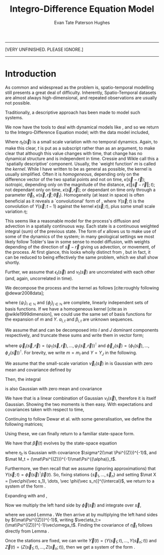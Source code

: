 #+TITLE: Integro-Difference Equation Model
#+AUTHOR: Evan Tate Paterson Hughes

:BOILERPLATE:
#+BIBLIOGRAPHY: Bibliography.bib
#+LATEX_CLASS: article
#+LATEX_CLASS_OPTIONS: [letterpaper]
#+OPTIONS: toc:nil
#+LATEX_HEADER: \usepackage{amsmath,amsfonts,amsthm,amssymb,bm,bbm,tikz,tkz-graph, graphicx, subcaption, mathtools, algpseudocode}
#+LATEX_HEADER: \usepackage[cache=false]{minted}
#+LATEX_HEADER: \usetikzlibrary{arrows}
#+LATEX_HEADER: \usetikzlibrary{bayesnet}
#+LATEX_HEADER: \usetikzlibrary{matrix}
#+LATEX_HEADER: \usepackage[margin=1in]{geometry}
#+LATEX_HEADER: \usepackage[english]{babel}
#+LATEX_HEADER: \newtheorem{theorem}{Theorem}[section]
#+LATEX_HEADER: \newtheorem{corollary}[theorem]{Corollary}
#+LATEX_HEADER: \newtheorem{lemma}[theorem]{Lemma}
#+LATEX_HEADER: \newtheorem{definition}[theorem]{Definition}
#+LATEX_HEADER: \newtheorem*{remark}{Remark}
#+LATEX_HEADER: \DeclareMathOperator{\E}{\mathbb E}
#+LATEX_HEADER: \DeclareMathOperator{\prob}{\mathbb P}
#+LATEX_HEADER: \DeclareMathOperator{\var}{\mathbb V\mathrm{ar}}
#+LATEX_HEADER: \DeclareMathOperator{\cov}{\mathbb C\mathrm{ov}}
#+LATEX_HEADER: \DeclareMathOperator{\cor}{\mathbb C\mathrm{or}}
#+LATEX_HEADER: \DeclareMathOperator{\normal}{\mathcal N}
#+LATEX_HEADER: \DeclareMathOperator{\invgam}{\mathcal{IG}}
#+LATEX_HEADER: \newcommand*{\mat}[1]{\bm{#1}}
#+LATEX_HEADER: \newcommand{\norm}[1]{\left\Vert #1 \right\Vert}
#+LATEX_HEADER: \renewcommand*{\vec}[1]{\boldsymbol{\mathbf{#1}}}
#+EXPORT_EXCLUDE_TAGS: noexport
:END:

---------------------------------

[VERY UNFINISHED. PLEASE IGNORE.]

---------------------------------

* Introduction

As common and widespread as the problem is, spatio-temporal modelling still presents a great deal of difficulty. Inherently, Spatio-Temporal datasets are almost always high-dimensional, and repeated observations are usually not possible.

Traditionally, a descriptive approach has been made to model such systems.

We now have the tools to deal with dynamical models like \eqref{eq:linearprocess}, and so we return to the Integro-Difference Equation model; with the data model included,
\begin{align}
\begin{split}
Z(\vec s;t) &= Y(\vec s;t) + \epsilon_t(\vec s)\\
Y(\vec s;t+1) &= \int_{\mathcal D_s} \kappa(s,r;t) Y(r;t) d\vec r + \eta_t(\vec s).\label{eq:IDeq2}
\end{split}
\end{align}
Where $\eta_t(\vec s)$ is a small scale variation with no temporal dynamics.
Again, to make this clear, $t$ is put as a subscript rather than as an argument, to make clear that although this value changes with time, that change has no dynamical structure and is independent in time.
Cressie and Wikle call this a `spatially descriptive' component.
Usually, the `weight function' $m$ is called the /kernel/.
While I have written \eqref{eq:IDeq2} to be as general as possible, the kernel is usually simplified.
Often it is /homogeneous/, depending only on the difference vector of the two spatial points and not on time, $\kappa(\vec s-\vec r)$; isotropic, depending only on the magnitude of the distance, $\kappa(\Vert \vec s - \vec r\Vert;t)$; not dependant only on time, $\kappa(\vec s,\vec r)$; or dependant on time only through a parameter $\vec\theta_t$, $\kappa(\vec s,\vec r;\vec\theta_t)$.
Homogeneity (at least in space) is often beneficial as it reveals a `convolutional' form of \eqref{eq:IDeq2}, where $Y(\vec s;t)$ is the convolution of $Y(\vec s;t-1)$ against the kernel $\kappa(\vec s;t)$, plus some small scale variation $\eta$;
\begin{align}
Y(\vec s;t+1) = \int_{\mathcal D_s} \kappa(s-r;t) Y(r;t) d\vec r + \eta_t(\vec s). \label{eq:IDeqconv}
\end{align}

This seems like a reasonable model for the process's diffusion and advection in a spatially continuous way.
Each state is a continuous weighted integral (sum) of the previous state.
The form of $\kappa$ allows us to make use of some of the dynamics of the system; in many geological settings we most likely follow Tobler's law in some sense to model diffusion, with weights depending of the direction of $\vec s-\vec r$ giving us advection, or movement, of the process.
At first glance, this looks wholly distinct from \eqref{eq:linearprocess}, but in fact, it can be reduced to being effectively the same problem, which we shall show shortly.

Further, we assume that $\epsilon_t(\vec s)$ and $\nu_t(\vec s)$ are uncorrelated with each other (and, again, uncorrelated in time).

We decompose the process and the kernel as follows [cite:roughly following @dewar2008data];
\begin{align}
\kappa(\vec s, \vec r;t) &= \sum_i\alpha_{i,t}\psi_i(\vec s, \vec r),\label{eq:mexpan}\\
Y(s;t) &= \sum_j \beta_{j,t}\phi_j(\vec s), \label{eq:Yexpan}
\end{align}
where $\{\psi_i\}_{i\in\mathbb N}$ and $\{\phi_j\}_{j\in\mathbb N}$ are complete, linearly independent sets of basis functions.
If we have a homogeneous kernel [cite:as in @wikle1999dimension], we could use the same set of basis functions for the expansion of $m$ and $Y$. $\alpha_{i,t}$ and $\beta_{i,t}$ are unknown sequences.

We assume that \eqref{eq:mexpan} and \eqref{eq:Yexpan} can be decomposed into $I$ and $J$ dominant components respectively, and truncate these sums and write them in vector form;
\begin{align}
m(\vec s, \vec r;t) &\approx m_I(\vec s, \vec r;t) = \sum_{i=1}^I \alpha_{i,t}\psi_i(\vec s,r) = \vec\psi_I(\vec s, \vec r)^{\intercal} \vec\alpha_{t,I},\\
Y(\vec s;t) &\approx Y_J(\vec s) = \sum_j^J \beta_{j,t}\phi_j(\vec s) = \vec\phi_J(\vec s)^{\intercal} \vec\beta_{t, J},
\end{align}
where $\vec \psi_I(\vec s,\vec r) = (\psi_1(\vec s, \vec r),\dots, \psi_I(\vec s,\vec r))^{\intercal}$ and $\vec \phi_J(\vec s) = (\phi_1(\vec s), \dots, \phi_J(\vec s))^{\intercal}$. For brevity, we write $m = m_I$ and $Y = Y_J$ in the following.

#+ATTR_LATEX: :options [Adapted from Dewar et al., 2008]
#+begin_lemma
\label{lem:variation}
We assume that the small-scale variation $\vec \nu_t(\vec s)$ in \eqref{eq:IDeq2} is Gaussian with zero mean and covariance defined by
\begin{align}
\cov[\nu_t(\vec s), \nu_{t+\tau}(\vec r)] =- \begin{cases*}
\sigma^2\delta(\vec s - \vec r) & if $\tau=0$\\
0 & else.
\end{cases*}
\end{align}
Then, the integral
\begin{align}
\vec \omega_t = \int_{\mathcal D_s} \vec \phi(\vec s)\nu_t(\vec s)d\vec s\label{eq:omega}
\end{align}
is also Gaussian with zero mean and covariance
\begin{align*}
\cov[\vec \omega_t] = \sigma^2\int_{\mathcal D_s} \vec \phi(\vec s) \vec \phi(\vec s)^{\intercal}d\vec s \quad \forall t\in\mathbb N.
\end{align*}
#+end_lemma
#+begin_proof
We have that \eqref{eq:omega} is a linear combination of Gaussian $\nu_t(\vec s)$, therefore it is itself Gaussian.
Showing the two moments is then easy. With expectations and covariances taken with respect to time, 
\begin{align*}
\E[\vec \omega_t] &= \E \left[ \int_{\mathcal D_s} \vec \phi(\vec s) \omega_t(\vec s) d\vec s \right] = \int_{\mathcal D_s} \vec \phi(\vec s) \E[\omega_t(\vec s)] d\vec s = 0\\
\cov[\vec \omega_t] &= \E[\omega_t\omega_t^{\intercal}] - \E[\omega_t]E[\omega_t]^{\intercal} = \E[\omega_t\omega_t^{\intercal}]\\
&= \E \left[ \int_{\mathcal D_s} \vec \phi(\vec s) \nu_t(\vec s) d\vec s \int_{\mathcal D_s} \vec \phi(\vec r)^{\intercal} \nu_t(\vec r) d \vec r \right] = \int_{\mathcal D_s^2} \vec \phi(\vec s) \vec \phi(\vec r)^{\intercal} \E[\nu_t(\vec s)\nu_t(\vec r)]d\vec s d\vec r\\
&= \int_{\mathcal D_s^2} \vec \phi(\vec s) \vec \phi(\vec r)^{\intercal} \sigma^2\delta(\vec s-\vec r) d\vec s d\vec r = \sigma^2 \int_{\mathcal D_s} \vec \phi(\vec s)\vec \phi(\vec s)^{\intercal} d\vec s.
\end{align*}
#+end_proof


Continuing to follow Dewar et al. with some generalisation, we define the following matrices;
\begin{align}
\mat\Phi (\vec s) &= \int_{\mathcal D_s} \vec\psi(\vec s,\vec r) \vec\phi(r)^{\intercal}d\vec r &\in \mathcal M_{I\times J}[\mathbb R]\\
\mat\Psi^{(Z)} &= \int_{\mathcal D_s} \vec \phi(\vec s)\vec \phi(\vec s)^{\intercal} d\vec s &\in \mathbb M_{I\times I}[\mathbb R]\\
\mat\Psi^{(\alpha)}_t &= \int_{\mathcal D_s} \vec \phi(\vec s)\vec \alpha_t^{\intercal} \mat \Phi(\vec s) d\vec s &\in \mathbb M_{I\times I}[\mathbb R].
\end{align}
Using these, we can finally return to a familiar state-space form.

#+ATTR_LATEX: :options [Adapted from Dewar et al., 2008]
#+begin_theorem
\label{thm:idtoss}
We have that $\vec \beta(t)$ evolves by the state-space equation
\begin{align}
\vec \beta(t+1) = \mat M_t \vec \beta(t) + \vec \eta_t,\label{eq:idstatespace}
\end{align}
where $\eta_t$ is Gaussian with covariance $\sigma^2(\mat \Psi^{(Z)})^{-1}$, and $\mat M_t = (\mat\Psi^{(Z)})^{-1}\mat\Psi^{(\alpha)}_t$.

Furthermore, we then recall that we assume (ignoring approximations) that $Y(\vec s;t) = \vec\phi(\vec s)^{\intercal}\vec\beta(t)$. So, fixing stations $\{\vec s_1,\dots, \vec s_n\}$ and setting $\mat X = [\vec\phi(\vec s_1), \dots, \vec \phi(\vec s_n)]^{\intercal}$, we return to a system of the form \eqref{eq:linearprocess}.
#+end_theorem
#+begin_proof
Expanding \eqref{eq:IDeq2} with \eqref{eq:Yexpan} and \eqref{eq:mexpan},
\begin{align*}
Y(\vec s; t+1) &= \vec\phi(\vec s)^{\intercal}\vec\beta_(t+1) = \int_{\mathcal D_s} \vec\psi(\vec s,\vec r)^{\intercal}\vec \alpha_t\vec \phi(\vec s)^{\intercal}\vec\beta(t)d\vec r + \nu_t(\vec s),\\
&= \vec\alpha_t^{\intercal} \int_{\mathcal D_s} \vec\psi(\vec s,\vec r)\vec\phi(\vec s)d\vec r \vec\beta(t) + \nu_t(\vec s),\\
&= \vec\alpha_t^{\intercal} \mat\Phi(\vec s)\vec\beta(t) + \nu_t(\vec s).
\end{align*}
Now we multiply the left hand side by $\vec\phi(\vec s)$ and integrate over $\vec s$,
\begin{align*}
&\quad \int_{\mathcal D_s} \vec\phi(\vec s)\vec\phi(\vec s)^{\intercal}d\vec s\vec\beta(t+1) = \int_{\mathcal D_s}\vec \phi(\vec s)\vec\alpha_t^{\intercal}\mat\Phi(\vec s)d\vec s\vec\beta(t) + \int_{\mathcal D_s} \vec\phi(\vec s)\vec\nu_t(\vec s)d \vec s,\\
&= \mat\Psi^{(Z)}\vec\beta(t+1) = \mat\Psi^{(\alpha)}_t \vec\beta(t) + \vec\omega_t,
\end{align*}
where we used Lemma \ref{lem:variation}.
We then arrive at \eqref{eq:idstatespace} by multiplying the left hand sides by $(\mat\Psi^{(Z)})^{-1}$, writing $\vec\eta_t:= (\mat\Psi^{(Z)})^{-1}\vec\omega_t$.
Finding the covariance of $\vec\eta_t$ follows directly from Lemma \ref{lem:variation}.

Once the stations are fixed, we can write $\vec Y(t) = (Y(\vec s_1;t), \dots, Y(\vec s_n;t))$ and $\vec Z(t) = (Z(\vec s_1;t), \dots, Z(\vec s_n;t))$, then we get a system of the form \eqref{eq:linearprocess}.
#+end_proof
